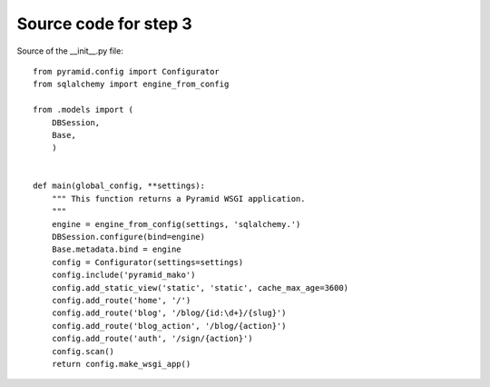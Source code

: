 ======================
Source code for step 3 
======================

Source of the __init__.py file::

    from pyramid.config import Configurator
    from sqlalchemy import engine_from_config

    from .models import (
        DBSession,
        Base,
        )


    def main(global_config, **settings):
        """ This function returns a Pyramid WSGI application.
        """
        engine = engine_from_config(settings, 'sqlalchemy.')
        DBSession.configure(bind=engine)
        Base.metadata.bind = engine
        config = Configurator(settings=settings)
        config.include('pyramid_mako')
        config.add_static_view('static', 'static', cache_max_age=3600)
        config.add_route('home', '/')
        config.add_route('blog', '/blog/{id:\d+}/{slug}')
        config.add_route('blog_action', '/blog/{action}')
        config.add_route('auth', '/sign/{action}')
        config.scan()
        return config.make_wsgi_app()


